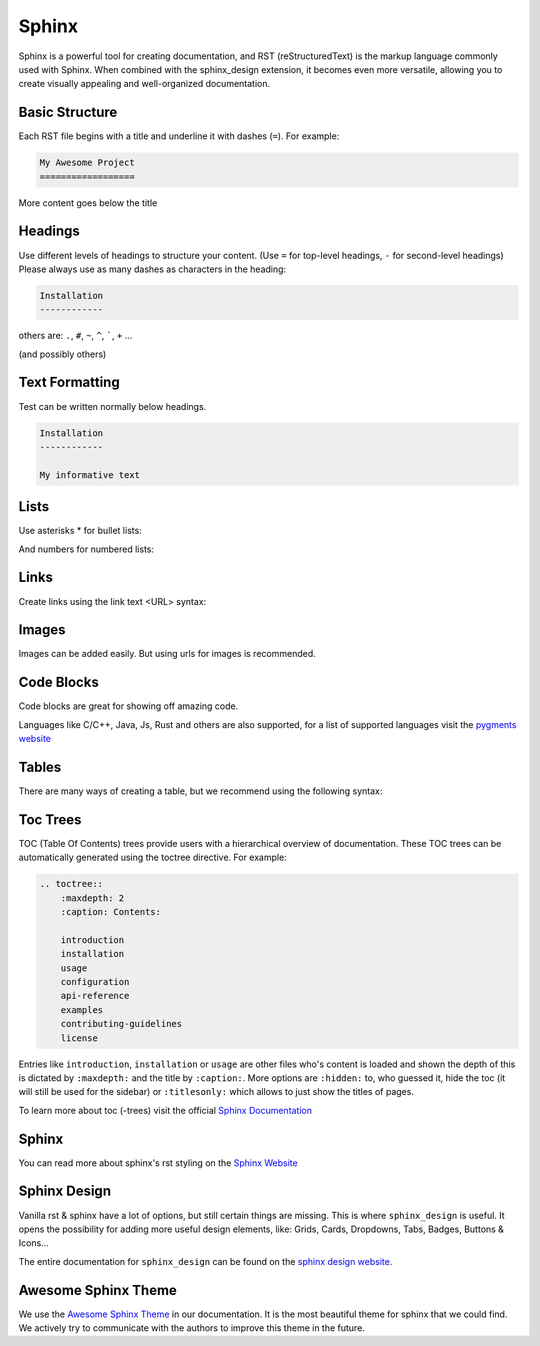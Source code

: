 Sphinx
======

Sphinx is a powerful tool for creating documentation,
and RST (reStructuredText) is the markup language commonly used with Sphinx.
When combined with the sphinx_design extension, it becomes even more versatile,
allowing you to create visually appealing and well-organized documentation.

Basic Structure
---------------
Each RST file begins with a title and underline it with dashes (``=``).
For example:

.. code-block:: rst

    My Awesome Project
    ==================

More content goes below the title

Headings
--------

Use different levels of headings to structure your content.
(Use ``=`` for top-level headings, ``-`` for second-level headings)
Please always use as many dashes as characters in the heading:

.. code-block:: rst

    Installation
    ------------

others are: ``.``, ``#``, ``~``, ``^``, `````, ``+`` ...

(and possibly others)

Text Formatting
---------------
Test can be written normally below headings.

.. code-block:: rst

    Installation
    ------------

    My informative text

Lists
-----
Use asterisks * for bullet lists:

.. tab-set::

    .. tab-item:: Result

        * Get up George, you’re embarrassing me.
        * Chatfield, there seems to be something wrong with our bloody ships today.
        * I can’t wear beige because nobody would know who I am.
        * We had a very serious evening you know.

    .. tab-item:: Code

        .. code-block:: rst

            * Get up George, you’re embarrassing me.
            * Chatfield, there seems to be something wrong with our bloody ships today.
            * I can’t wear beige because nobody would know who I am.
            * We had a very serious evening you know.


And numbers for numbered lists:

.. tab-set::

    .. tab-item:: Result

        1. By God, sir, I’ve lost my leg!
        2. By God, sir, so you have!
        3. We are still open – more open than usual
        4. I told you I was ill.

    .. tab-item:: Code

        .. code-block:: rst

            1. By God, sir, I’ve lost my leg!
            2. By God, sir, so you have!
            3. We are still open – more open than usual
            4. I told you I was ill.

Links
-----
Create links using the link text <URL> syntax:

.. tab-set::

    .. tab-item:: Result

        For more information, visit the `official website <https://example.com>`_.

    .. tab-item:: Code

        .. code-block:: rst

            For more information, visit the `official website <https://example.com>`_.

Images
------
Images can be added easily. But using urls for images is recommended.

.. tab-set::

    .. tab-item:: Result

        .. image:: https://github.com/FrederoxDev/Amethyst/assets/69014593/08e43b26-05e2-4646-968b-0d3ab6699d78
            :alt: Amethyst logo
            :width: 100
            :height: 100

    .. tab-item:: Code

        .. code-block:: rst

            .. image:: https://github.com/FrederoxDev/Amethyst/assets/69014593/08e43b26-05e2-4646-968b-0d3ab6699d78
                :alt: Amethyst logo
                :width: 100
                :height: 100

Code Blocks
-----------
Code blocks are great for showing off amazing code.

.. tab-set::

    .. tab-item:: Result

        .. code-block:: python

            print("Hello, World!")

    .. tab-item:: Code

        .. code-block:: rst

            .. code-block:: python

                print("Hello, World!")

Languages like C/C++, Java, Js, Rust and others are also supported, for a list of supported languages visit the `pygments website <https://pygments.org/languages/>`_

Tables
------
There are many ways of creating a table, but we recommend using the following syntax:

.. tab-set::

    .. tab-item:: Result

        +--------------+--------------+
        | Header 1     | Header 2     |
        +==============+==============+
        | Row 1, Col 1 | Row 1, Col 2 |
        +--------------+--------------+
        | Row 2, Col 1 | Row 2, Col 2 |
        +--------------+--------------+

    .. tab-item:: Code

        .. code-block::

            +--------------+--------------+
            | Header 1     | Header 2     |
            +==============+==============+
            | Row 1, Col 1 | Row 1, Col 2 |
            +--------------+--------------+
            | Row 2, Col 1 | Row 2, Col 2 |
            +--------------+--------------+


Toc Trees
---------
TOC (Table Of Contents) trees provide users with a hierarchical overview of documentation.
These TOC trees can be automatically generated using the toctree directive.
For example:

.. code-block:: rst

    .. toctree::
        :maxdepth: 2
        :caption: Contents:

        introduction
        installation
        usage
        configuration
        api-reference
        examples
        contributing-guidelines
        license

Entries like ``introduction``, ``installation`` or ``usage`` are other files who's content is loaded and shown
the depth of this is dictated by ``:maxdepth:`` and the title by ``:caption:``.
More options are ``:hidden:`` to, who guessed it, hide the toc (it will still be used for the sidebar)
or ``:titlesonly:`` which allows to just show the titles of pages.

To learn more about toc (-trees) visit the official `Sphinx Documentation <https://sphinx-doc-zh.readthedocs.io/en/latest/markup/toctree.html>`_

Sphinx
------
You can read more about sphinx's rst styling on the `Sphinx Website <https://www.sphinx-doc.org/en/master/usage/restructuredtext/index.html>`_

Sphinx Design
-------------
Vanilla rst & sphinx have a lot of options, but still certain things are missing.
This is where ``sphinx_design`` is useful.
It opens the possibility for adding more useful design elements, like:
Grids, Cards, Dropdowns, Tabs, Badges, Buttons & Icons...

The entire documentation for ``sphinx_design`` can be found on the `sphinx design website <https://sphinx-design.readthedocs.io/en/latest/index.html>`_.

Awesome Sphinx Theme
--------------------
We use the `Awesome Sphinx Theme <https://sphinxawesome.xyz>`_ in our documentation.
It is the most beautiful theme for sphinx that we could find.
We actively try to communicate with the authors to improve this theme in the future.
